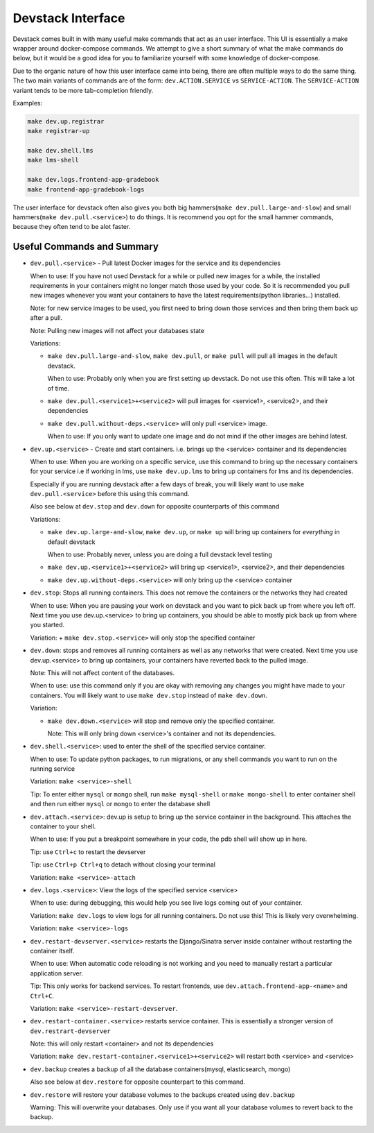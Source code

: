 Devstack Interface
------------------

Devstack comes built in with many useful make commands that act as an user interface. This UI is essentially a make wrapper around docker-compose commands. We attempt to give a short summary of what the make commands do below, but it would be a good idea for you to familiarize yourself with some knowledge of docker-compose.

Due to the organic nature of how this user interface came into being, there are often multiple ways to do the same thing. The two main variants of commands are of the form: ``dev.ACTION.SERVICE`` vs ``SERVICE-ACTION``. The ``SERVICE-ACTION`` variant tends to be more tab-completion friendly.

Examples:

.. code:: sh

    make dev.up.registrar
    make registrar-up

    make dev.shell.lms
    make lms-shell

    make dev.logs.frontend-app-gradebook
    make frontend-app-gradebook-logs

The user interface for devstack often also gives you both big hammers(``make dev.pull.large-and-slow``) and small hammers(``make dev.pull.<service>``) to do things. It is recommend you opt for the small hammer commands, because they often tend to be alot faster.

Useful Commands and Summary
~~~~~~~~~~~~~~~~~~~~~~~~~~~

.. Note: this document does not contain all commands in Makefile. To see full range of the make interface, please see Makefile

- ``dev.pull.<service>`` - Pull latest Docker images for the service and its dependencies

  When to use: If you have not used Devstack for a while or pulled new images for a while, the installed requirements in your containers might no longer match those used by your code. So it is recommended you pull new images whenever you want your containers to have the latest requirements(python libraries...) installed.

  Note: for new service images to be used, you first need to bring down those services and then bring them back up after a pull.

  Note: Pulling new images will not affect your databases state

  Variations:

  + ``make dev.pull.large-and-slow``, ``make dev.pull``, or ``make pull`` will pull all images in the default devstack.

    When to use: Probably only when you are first setting up devstack. Do not use this often. This will take a lot of time.

  + ``make dev.pull.<service1>+<service2>`` will pull images for <service1>, <service2>, and their dependencies

  + ``make dev.pull.without-deps.<service>`` will only pull <service> image.

    When to use: If you only want to update one image and do not mind if the other images are behind latest.

- ``dev.up.<service>`` - Create and start containers. i.e. brings up the <service> container and its dependencies

  When to use: When you are working on a specific service, use this command to bring up the necessary containers for your service i.e if working in lms, use ``make dev.up.lms`` to bring up containers for lms and its dependencies.

  Especially if you are running devstack after a few days of break, you will likely want to use ``make dev.pull.<service>`` before this using this command.

  Also see below at ``dev.stop`` and ``dev.down`` for opposite counterparts of this command

  Variations:

  + ``make dev.up.large-and-slow``, ``make dev.up``, or ``make up`` will bring up containers for *everything* in default devstack

    When to use: Probably never, unless you are doing a full devstack level testing

  + ``make dev.up.<service1>+<service2>`` will bring up <service1>, <service2>, and their dependencies

  + ``make dev.up.without-deps.<service>`` will only bring up the <service> container

- ``dev.stop``: Stops all running containers.  This does not remove the containers or the networks they had created

  When to use: When you are pausing your work on devstack and you want to pick back up from where you left off. Next time you use dev.up.<service> to bring up containers, you should be able to mostly pick back up from where you started.

  Variation:
  + ``make dev.stop.<service>`` will only stop the specified container

- ``dev.down``: stops and removes all running containers as well as any networks that were created. Next time you use dev.up.<service> to bring up containers, your containers have reverted back to the pulled image.

  Note: This will not affect content of the databases.

  When to use: use this command only if you are okay with removing any changes you might have made to your containers. You will likely want to use ``make dev.stop`` instead of ``make dev.down``.

  Variation:

  + ``make dev.down.<service>`` will stop and remove only the specified container.

    Note: This will only bring down <service>'s container and not its dependencies.

- ``dev.shell.<service>``: used to enter the shell of the specified service container.

  When to use: To update python packages, to run migrations, or any shell commands you want to run on the running service

  Variation: ``make <service>-shell``

  Tip: To enter either ``mysql`` or ``mongo`` shell, run ``make mysql-shell`` or ``make mongo-shell`` to enter container shell and then run either ``mysql`` or ``mongo`` to enter the database shell

- ``dev.attach.<service>``: dev.up is setup to bring up the service container in the background. This attaches the container to your shell.

  When to use: If you put a breakpoint somewhere in your code, the pdb shell will show up in here.

  Tip: use ``Ctrl+c`` to restart the devserver

  Tip: use ``Ctrl+p Ctrl+q`` to detach without closing your terminal

  Variation: ``make <service>-attach``

- ``dev.logs.<service>``: View the logs of the specified service <service>

  When to use: during debugging, this would help you see live logs coming out of your container.

  Variation: ``make dev.logs`` to view logs for all running containers. Do not use this! This is likely very overwhelming.

  Variation: ``make <service>-logs``

- ``dev.restart-devserver.<service>`` restarts the Django/Sinatra server inside container without restarting the container itself.

  When to use: When automatic code reloading is not working and you need to manually restart a particular application server.

  Tip: This only works for backend services. To restart frontends, use ``dev.attach.frontend-app-<name>`` and ``Ctrl+C``.

  Variation: ``make <service>-restart-devserver``.

- ``dev.restart-container.<service>`` restarts service container. This is essentially a stronger version of ``dev.restrart-devserver``

  Note: this will only restart <container> and not its dependencies

  Variation: ``make dev.restart-container.<service1>+<service2>`` will restart both <service> and <service>

- ``dev.backup`` creates a backup of all the database containers(mysql, elasticsearch, mongo)

  Also see below at ``dev.restore`` for opposite counterpart to this command.

- ``dev.restore`` will restore your database volumes to the backups created using ``dev.backup``

  Warning: This will overwrite your databases. Only use if you want all your database volumes to revert back to the backup.
